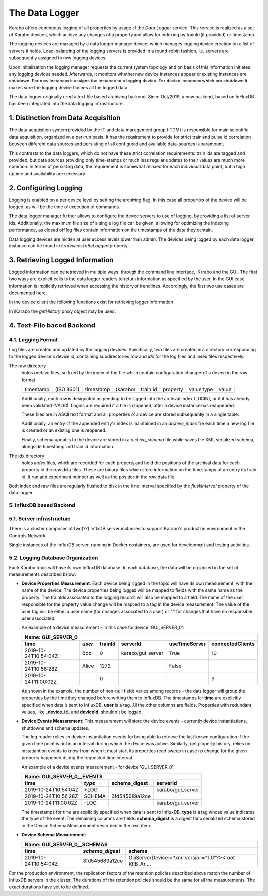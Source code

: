.. _data_logging:

***************
The Data Logger
***************

Karabo offers continuous logging of all properties by usage of the *Data Logger* service.
This service is realized as a set of Karabo devices, which archive any changes of a 
property and allow for indexing by trainId (if provided) or timestamp.

The logging devices are managed by a data logger manager device, which manages
logging device creation on a list of servers it holds. Load-balancing of the
logging servers is provided in a round-robin fashion, i.e. servers are
subsequently assigned to new logging devices.

Upon initialization the logging manager requests the current system topology
and on basis of this information initiates any logging devices needed. Afterwards,
it monitors whether new device instances appear or existing instances are shutdown.
For new instances it assigns the instance to a logging device. For device
instances which are shutdown it makes sure the logging device flushes all the logged
data.

The data logger originally used a text file based archiving backend. Since Oct/2019, a new
backend, based on InFluxDB has been integrated into the data logging infrastructure.

1. Distinction from Data Acquisition
====================================

The data acquisition system provided by the IT and data management group (ITDM) is
responsible for main scientific data acquisition, organized on a per-run basis. It has
the requirement to provide for strict train and pulse id correlation between different
data sources and persisting of all configured and available data-sources is paramount.

This contrasts to the data loggers, which do not have these strict correlation
requirements: train ids are tagged and provided, but data sources providing
only time-stamps or much less regular updates to their values are much more common.
In terms of persisting data, the requirement is somewhat relaxed for each individual
data point, but a high uptime and availability are necessary.

2. Configuring Logging
======================

Logging is enabled on a per-device level by setting the archiving flag. In this case
all properties of the device will be logged, as will be the time of execution of
commands.

The data logger manager further allows to configure the device servers to use
of logging, by providing a list of server ids. Additionally, the maximum file
size of a single log file can be given, allowing for optimizing the indexing
performance, as closed off log files contain information on the timestamps of
the data they contain.

Data logging devices are hidden at user access levels lower than admin. The devices
being logged by each data logger instance can be found in its *devicesToBeLogged* 
property. 


3. Retrieving Logged Information
================================

Logged information can be retrieved in multiple ways: through the command
line interface, iKarabo and the GUI. The first two ways are explicit calls
to the data logger readers to return information as specified by the
user. In the GUI case, information is implicitly retrieved when accessing
the history of trendlines. Accordingly, the first two use cases are documented
here.

In the device client the following functions exist for retrieving logger
information

.. function:: getPropertyHistory(deviceId, property, from, to, maxNumData)

    returns a vector of hashes of the ``property`` on device id ``from`` a given
    timestamp (ISO 8601 string) ``to`` a second. If ``to`` is an empty string
    it defaults to the current time. Finally, ``maxNumData`` limits the number
    of entries returned.

    Each entry in the returned vector of hashes has a property *v* of the
    correct value type of the archived property with the
    appropriate time stamp attributes set.

.. function:: getDataLogReader(deviceId)

    returns the device id of the data log reader associated to the device
    on ``deviceId``


.. function:: getConfigurationFromPast(deviceId, timepoint)

    returns a pair of the complete configuration and schema of ``deviceId`` at
    ``timepoint``, which is expected to be given as an ISO 8601 string.

In iKarabo the *getHistory* proxy object may be used:

.. function:: getHistory(device, "2009-09-01", "2009-09-02").someProperty

    returns a list of tuples, which contain all changes of *someProperty*
    between the two given dates. The tuple contains four fields, the
    seconds since 1970-01-01 UTC, the train ID, a flag whether this is
    the last row in a set (typically, the device has been switched off
    afterwards), and the value of the property at that time.

    The dates of the timespan are parsed using
    :func:`dateutil.parser.parse`, allowing many ways to write the date.
    The most precise way is to write "2009-09-01T15:32:12 UTC", but you may
    omit any part, like "10:32", only giving the time, where we assume
    the current day.  Unless specified otherwise, your local timezone is
    assumed.

    Another parameter, *maxNumData*, may be given, which gives the maximum
    number of data points to be returned. It defaults to 10000. The returned
    data will be reduced appropriately to still span the full timespan."""


4. Text-File based Backend
=======================

4.1. Logging Format
-------------------

Log files are created and updated by the logging devices. Specifically,
two files are created in a directory corresponding to the logged device's
device id, containing subdirectories *raw* and *idx* for the log files and
index files respectively.

The raw directory
    holds *archive* files, suffixed by the index of the file which contain
    configuration changes of a device in the row format

    ========= ========== ========= ======== ======== ======== ========== =====
    timestamp (ISO 8601) timestamp (karabo) train id property value type value
    ========= ========== ========= ======== ======== ======== ========== =====

    Additionally, each row is designated as pending to be logged into the
    archival index (LOGIN), or if it has already been validated (VALID).
    Logins are required if a file is reopened, after a device instance has
    reappeared.

    These files are in ASCII text format and all properties of a device are
    stored subsequently in a single table.

    Additionally, an entry of the appended entry's index is maintained in
    an *archive_index* file each time a new log file is created or an existing
    one is reopened.

    Finally, schema updates to the device are stored in a *archive_schema* file
    while saves the XML serialized schema, alongside timestamp and train id
    information.

The idx directory
    holds *index* files, which are recorded for each property and hold the
    positions of the archival data for each property in the *raw* data files.
    These are binary files which store information on the timestamps of an entry
    its train id, it run and experiment number as well as the position in the
    *raw* data file.

Both index and raw files are regularly flushed to disk in the time interval
specified by the *flushInterval* property of the data logger.

5. InfluxDB based Backend
-------------------------

5.1. Server infrastructure
--------------------------

There is a cluster composed of two(??) InflxDB server instances to support Karabo's 
production environment in the Controls Network.

Single instances of the InfluxDB server, running in Docker containers, are used for 
development and testing activities.

5.2. Logging Database Organization
----------------------------------

Each Karabo topic will have its own InfluxDB database. In each database, the 
data will be organized in the set of measurements described below:

* **Device Properties Measurement**: Each device being logged in the topic will
  have its own measurement, with the name of the device. The device properties
  being logged will be mapped to fields with the same name as the property. The
  trainIds associated to the logging records will also be mapped to a field. The
  name of the user responsible for the property value change will be mapped to 
  a tag in the device measurement. The value of the user tag will be either a
  user name (for changes associated to a user) or "." for changes that have no
  responsible user associated.

  An example of a device measurement - in this case for device 'GUI_SERVER_0':

  ==================== ====== ======= ================= ============= ================
  Name: GUI_SERVER_0
  ------------------------------------------------------------------------------------
  time                 *user* trainId serverId          useTimeServer connectedClients 
  ==================== ====== ======= ================= ============= ================
  2019-10-24T10:54:04Z Bob    0       karabo/gui_server True          10  
  2019-10-24T10:56:28Z Alice  1272                      False         
  2019-10-24T11:00:02Z .      0                                       9 
  ==================== ====== ======= ================= ============= ================
  
  As shown in the example, the number of non-null fields varies among records -
  the data logger will group the properties by the time they changed before writing 
  them to InfluxDB. The timestamps for **time** are explicitly specified when data is 
  sent to InfluxDB. **user** is a tag. All the other columns are fields. Properties with 
  redundant values, like **_device_id_** and **deviceId**, shouldn't be logged. 

* **Device Events Measurement**: This measurement will store the device events - currently
  device instantiations, shutdowns and schema updates. 
  
  The log reader relies on device instantiation events for being able to retrieve the last 
  known configuration if the given time point is not in an interval during which the device 
  was active. Similarly, get property history, relies on instatiantion events to know from 
  when it must start its properties read sweep in case no change for the given property 
  happened during the requested time interval. 

  An example of a device events measurement - for device 'GUI_SERVER_0':

  ==================== ====== ============== =================
  Name: GUI_SERVER_0__EVENTS
  ------------------------------------------------------------
  time                 *type* schema_digest  serverId
  ==================== ====== ============== =================
  2019-10-24T10:54:04Z +LOG                  karabo/gui_server
  2019-10-24T10:56:28Z SCHEMA 3fd545689a12ce
  2019-10-24T11:00:02Z -LOG                  karabo/gui_server
  ==================== ====== ============== =================

  The timestamps for time are explicitly specified when data is sent to InfluxDB. **type** 
  is a tag whose value indicates the type of the event. The remaining columns are fields.
  **schema_digest** is a digest for a serialized schema stored in the Device Schema 
  Measurement described in the next item. 
  
* **Device Schema Measurement**:

  ==================== =============== =====================================================
  Name: GUI_SERVER_0__SCHEMAS
  ------------------------------------------------------------------------------------------
  time                 *schema_digest* schema
  ==================== =============== =====================================================
  2019-10-24T10:54:04Z 3fd545689a12ce  GuiServerDevice:<?xml version="1.0"?><root KRB_Ar....
  ==================== =============== =====================================================

For the production environment, the replication factors of the retention policies 
described above match the number of InfluxDB servers in the cluster. The durations of 
the retention policies should be the same for all the measurements. The exact durations
have yet to be defined.
